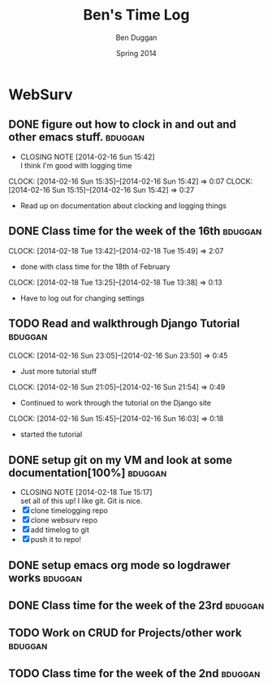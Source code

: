 #+TITLE: Ben's Time Log
#+AUTHOR: Ben Duggan
#+DATE: Spring 2014
#+STARTUP: content indent logdrawer lognoteclock-out lognotedone


* WebSurv
** DONE figure out how to clock in and out and other emacs stuff.  :bduggan:
CLOSED: [2014-02-16 Sun 15:42]
- CLOSING NOTE [2014-02-16 Sun 15:42] \\
  I think I'm good with logging time
CLOCK: [2014-02-16 Sun 15:35]--[2014-02-16 Sun 15:42] =>  0:07
CLOCK: [2014-02-16 Sun 15:15]--[2014-02-16 Sun 15:42] =>  0:27
- Read up on documentation about clocking and logging things
** DONE Class time for the week of the 16th                        :bduggan:
CLOSED: [2014-03-04 Tue 13:57]
:LOGBOOK:
- CLOSING NOTE [2014-03-04 Tue 13:57]
CLOCK: [2014-02-20 Thu 13:20]--[2014-02-20 Thu 15:51] =>  2:31
- Class time on the 20th
:END:
CLOCK: [2014-02-18 Tue 13:42]--[2014-02-18 Tue 15:49] =>  2:07
- done with class time for the 18th of February
CLOCK: [2014-02-18 Tue 13:25]--[2014-02-18 Tue 13:38] =>  0:13
- Have to log out for changing settings
** TODO Read and walkthrough Django Tutorial                       :bduggan:
:LOGBOOK:
CLOCK: [2014-02-20 Thu 13:20]--[2014-02-20 Thu 14:03] =>  0:43
- did more tutorial stuffs
CLOCK: [2014-02-19 Wed 23:43]--[2014-02-20 Thu 01:27] =>  1:44
- still working on it... Its a lot longer than I thought it would be
:END:
CLOCK: [2014-02-16 Sun 23:05]--[2014-02-16 Sun 23:50] =>  0:45
- Just more tutorial stuff
CLOCK: [2014-02-16 Sun 21:05]--[2014-02-16 Sun 21:54] =>  0:49
- Continued to work through the tutorial on the Django site
CLOCK: [2014-02-16 Sun 15:45]--[2014-02-16 Sun 16:03] =>  0:18
- started the tutorial
** DONE setup git on my VM and look at some documentation[100%]    :bduggan:
CLOSED: [2014-02-18 Tue 15:17]
:LOGBOOK:
CLOCK: [2014-02-18 Tue 14:26]--[2014-02-18 Tue 15:15] =>  0:49
- Didn't take very long at all!
:END:
- CLOSING NOTE [2014-02-18 Tue 15:17] \\
  set all of this up! I like git. Git is nice.
- [X] clone timelogging repo
- [X] clone websurv repo
- [X] add timelog to git
- [X] push it to repo!
** DONE setup emacs org mode so logdrawer works                    :bduggan:
CLOSED: [2014-03-04 Tue 14:58]
:LOGBOOK:
- CLOSING NOTE [2014-03-04 Tue 14:58] \\
  It works yo
CLOCK: [2014-02-22 Sat 00:09]--[2014-02-22 Sat 02:15] =>  2:06
- Kept working, on part 4
CLOCK: [2014-02-19 Wed 10:43]--[2014-02-19 Wed 10:46] =>  0:03
- I think its working! Now I don't have all these time logs cluttering up my TODOs!
:END:
** DONE Class time for the week of the 23rd                        :bduggan:
CLOSED: [2014-03-04 Tue 13:57]
:LOGBOOK:
- CLOSING NOTE [2014-03-04 Tue 13:57]
CLOCK: [2014-02-27 Thu 13:35]--[2014-02-27 Thu 15:55] =>  2:20
- Worked on crud
CLOCK: [2014-02-25 Tue 13:40]--[2014-02-25 Tue 15:55] =>  2:15
- Class for Tuesday
:END:
** TODO Work on CRUD for Projects/other work                       :bduggan:
:LOGBOOK:
CLOCK: [2014-03-02 Sun 10:52]--[2014-03-02 Sun 13:36] =>  2:44
- Worked on testing and stuff
CLOCK: [2014-02-28 Fri 18:49]--[2014-02-28 Fri 21:25] =>  2:36
- Worked on finishing up CRUD for Projects
CLOCK: [2014-02-25 Tue 17:48]--[2014-02-25 Tue 19:10] =>  1:22
- Fixed stuff we talked about in code review
CLOCK: [2014-02-24 Mon 19:47]--[2014-02-24 Mon 21:47] =>  2:00
- Worked with Dustin and Ryan on initial Project stuff
:END:
** TODO Class time for the week of the 2nd                         :bduggan:
:LOGBOOK:
CLOCK: [2014-03-06 Thu 13:59]--[2014-03-06 Thu 15:50] =>  1:51
- class over!!!
CLOCK: [2014-03-04 Tue 13:58]--[2014-03-04 Tue 15:54] =>  1:56
- finished class time yo
:END:

